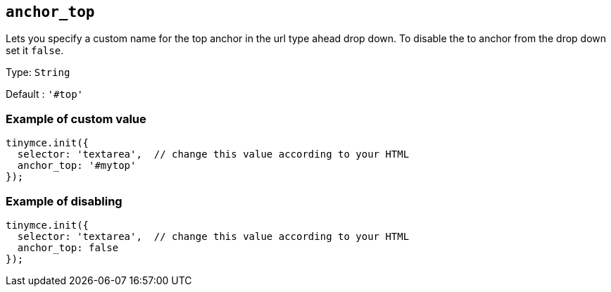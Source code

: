 [[anchor_top]]
== `anchor_top`

Lets you specify a custom name for the top anchor in the url type ahead drop down. To disable the to anchor from the drop down set it `+false+`.

Type: `+String+`

Default : `+'#top'+`

=== Example of custom value

[source,js]
----
tinymce.init({
  selector: 'textarea',  // change this value according to your HTML
  anchor_top: '#mytop'
});
----

=== Example of disabling

[source,js]
----
tinymce.init({
  selector: 'textarea',  // change this value according to your HTML
  anchor_top: false
});
----
